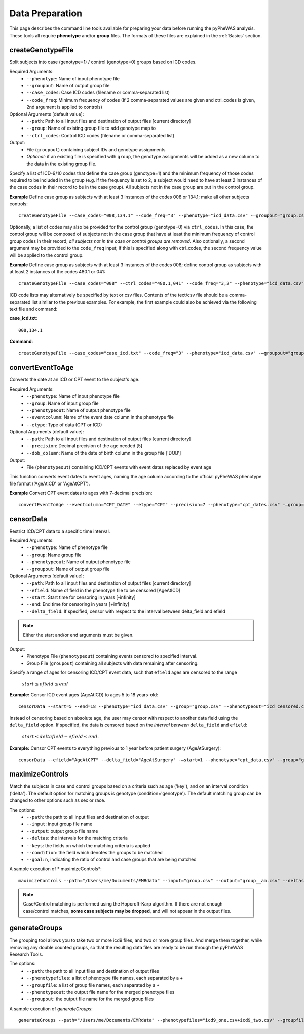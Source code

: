 Data Preparation
================
This page describes the command line tools available for preparing your data before running
the pyPheWAS analysis. These tools all require **phenotype** and/or **group**
files. The formats of these files are explained in the :ref:`Basics` section.



createGenotypeFile
------------------
Split subjects into case (genotype=1) / control (genotype=0) groups based on ICD codes.

Required Arguments:
 * ``--phenotype``: Name of input phenotype file
 * ``--groupout``: Name of output group file
 * ``--case_codes``: Case ICD codes (filename or comma-separated list)
 * ``--code_freq``: Minimum frequency of codes (If 2 comma-separated values are
   given and ctrl_codes is given, 2nd argument is applied to controls)

Optional Arguments [default value]:
 * ``--path``: Path to all input files and destination of output files [current directory]
 * ``--group``: Name of existing group file to add genotype map to
 * ``--ctrl_codes``: Control ICD codes (filename or comma-separated list)

Output:
 * File (``groupout``) containing subject IDs and genotype assignments
 * *Optional:* if an existing file is specified with ``group``, the genotype
   assignments will be added as a new column to the data in the existing group file.

Specify a list of ICD-9/10 codes that define the case group (genotype=1) and the minimum
frequency of those codes required to be included in the group (e.g. if the
frequency is set to 2, a subject would need to have at least 2 instances of the
case codes in their record to be in the case group). All subjects not in the
case group are put in the control group.

**Example** Define case group as subjects with at least 3 instances of the codes
008 or 134.1; make all other subjects controls::

        createGenotypeFile --case_codes="008,134.1" --code_freq="3" --phenotype="icd_data.csv" -—groupout="group.csv" 


Optionally, a list of codes may also be provided for the control group
(genotype=0) via ``ctrl_codes``. In this case, the control group will be composed of subjects not
in the case group that have at least the minimum frequency of control group codes
in their record; *all subjects not in the case or control groups are removed.*
Also optionally, a second argument may be provided to the ``code_freq`` input;
if this is specified along with ctrl_codes, the second frequency value will be
applied to the control group.

**Example** Define case group as subjects with at least 3 instances of the codes 008;
define control group as subjects with at least 2 instances of the codes 480.1 or 041::

        createGenotypeFile --case_codes="008" --ctrl_codes="480.1,041" --code_freq="3,2" --phenotype="icd_data.csv" -—groupout="group.csv"


ICD code lists may alternatively be specified by text or csv files. Contents of the
text/csv file should be a comma-separated list similar to the previous examples.
For example, the first example could also be achieved via the following text file and
command:

**case_icd.txt**::

    008,134.1

**Command**::

    createGenotypeFile --case_codes="case_icd.txt" --code_freq="3" --phenotype="icd_data.csv" -—groupout="group.csv"



convertEventToAge
-----------------
Converts the date at an ICD or CPT event to the subject's age.

Required Arguments:
 * ``--phenotype``:     Name of input phenotype file
 * ``--group``:	        Name of input group file
 * ``--phenotypeout``:  Name of output phenotype file
 * ``--eventcolumn``:	Name of the event date column in the phenotype file
 * ``--etype``:         Type of data (CPT or ICD)

Optional Arguments [default value]:
 * ``--path``:	        Path to all input files and destination of output files [current directory]
 * ``--precision``:	    Decimal precision of the age needed [5]
 * ``--dob_column``:    Name of the date of birth column in the group file ['DOB']

Output:
 * File (``phenotypeout``) containing ICD/CPT events with event dates replaced by event age

This function converts event dates to event ages, naming the age column according
to the official pyPheWAS phenotype file format ('AgeAtICD' or 'AgeAtCPT').

**Example** Convert CPT event dates to ages with 7-decimal precision::

        convertEventToAge --eventcolumn="CPT_DATE" --etype="CPT" --precision=7 --phenotype="cpt_dates.csv" -—group="group.csv" --phenotypeout="cpt_ages.csv"



censorData
----------
Restrict ICD/CPT data to a specific time interval.

Required Arguments:
 * ``--phenotype``:		Name of phenotype file
 * ``--group``:			Name group file
 * ``--phenotypeout``:	Name of output phenotype file
 * ``--groupout``:		Name of output group file

Optional Arguments [default value]:
 * ``--path``:	        Path to all input files and destination of output files [current directory]
 * ``--efield``:		Name of field in the phenotype file to be censored [AgeAtICD]
 * ``--start``:			Start time for censoring in years [-infinity]
 * ``--end``:			End time for censoring in years [+infinity]
 * ``--delta_field``:	If specified, censor with respect to the interval between delta_field and efield

.. note:: Either the start and/or end arguments must be given.

Output:
 * Phenotype File (``phenotypeout``) containing events censored to specified interval.
 * Group File (``groupout``) containing all subjects with data remaining after censoring.


Specify a range of ages for censoring ICD/CPT event data, such that ``efield`` ages are
censored to the range

        :math:`start \leq efield \leq end`

**Example:** Censor ICD event ages (AgeAtICD) to ages 5 to 18 years-old::

		censorData --start=5 --end=18 --phenotype="icd_data.csv" --group="group.csv" —-phenotypeout="icd_censored.csv" —groupout="group_censored.csv"


Instead of censoring based on absolute age, the user may censor with respect to
another data field using the ``delta_field`` option. If specified, the data is
censored based on the *interval between* ``delta_field`` and ``efield``:

        :math:`start \leq deltafield - efield \leq end`.

**Example:** Censor CPT events to everything previous to 1 year before patient surgery (AgeAtSurgery)::

		censorData --efield="AgeAtCPT" --delta_field="AgeAtSurgery" -—start=1 --phenotype="cpt_data.csv" --group="group.csv" —-phenotypeout="cpt_censored.csv" —groupout="group_censored.csv"



maximizeControls
----------------
Match the subjects in case and control groups based on a criteria such as age ('key'), and on an interval condition ('delta'). The default option for matching groups is genotype (condition='genotype'). The default matching group can be changed to other options such as sex or race.

The options:
 * ``--path``: the path to all input files and destination of output
 * ``--input``:	input group file name
 * ``--output``:	output group file name
 * ``--deltas``:	the intervals for the matching criteria
 * ``--keys``: the fields on which the matching criteria is applied
 * ``--condition``: the field which denotes the groups to be matched
 * ``--goal``: n, indicating the ratio of control and case groups that are being matched

A sample execution of * maximizeControls*::

		maximizeControls --path="/Users/me/Documents/EMRdata" --input="group.csv" --output="group__am.csv" --deltas="1,0" --keys="MaxAgeAtVisit+SEX" --condition="genotype" --goal="2"

.. note:: Case/Control matching is performed using the Hopcroft-Karp algorithm. If there are not enough case/control matches, **some case subjects may be dropped**, and will not appear in the output files.


generateGroups
--------------

The grouping tool allows you to take two or more icd9 files, and two or more group files. And merge them together, while removing any double counted groups, so that the resulting data files are ready to be run through the pyPheWAS Research Tools.

The options:
 * ``--path``:			        the path to all input files and destination of output files
 * ``--phenotypefiles``:		a list of phenotype file names, each separated by a *+*
 * ``--groupfile``:				a list of group file names, each separated by a *+*
 * ``--phenotypeout``:			the output file name for the merged phenotype files
 * ``--groupout``:				the output file name for the merged group files

A sample execution of *generateGroups*::

		generateGroups --path="/Users/me/Documents/EMRdata" --phenotypefiles="icd9_one.csv+icd9_two.csv" --groupfiles="group_one.csv+group_two.csv" --phenotypeout="new_icd9.csv" --groupout="new_group.csv"
